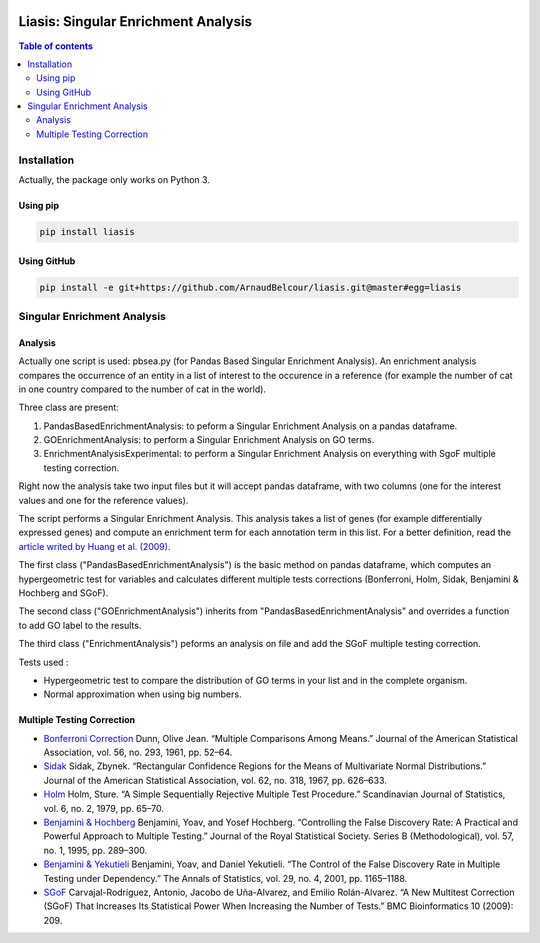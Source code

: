 .. image:: https://travis-ci.org/ArnaudBelcour/liasis.svg?branch=master
    :target: https://travis-ci.org/ArnaudBelcour/liasis

.. image:: https://coveralls.io/repos/github/ArnaudBelcour/liasis/badge.svg
    :target: https://coveralls.io/github/ArnaudBelcour/liasis

.. image:: https://img.shields.io/pypi/v/liasis.svg
	:target: https://pypi.python.org/pypi/liasis

Liasis: Singular Enrichment Analysis
====================================
.. contents:: Table of contents
   :backlinks: top
   :local:

Installation
-----------

Actually, the package only works on Python 3.

Using pip
~~~~~~

.. code:: sh

	pip install liasis

Using GitHub
~~~~~~~~

.. code:: sh

	pip install -e git+https://github.com/ArnaudBelcour/liasis.git@master#egg=liasis

Singular Enrichment Analysis
---------------------------

Analysis
~~~~~

Actually one script is used: pbsea.py (for Pandas Based Singular Enrichment Analysis).
An enrichment analysis compares the occurrence of an entity in a list of interest 
to the occurence in a reference (for example the number of cat in one country compared 
to the number of cat in the world).

Three class are present:

#. PandasBasedEnrichmentAnalysis: to peform a Singular Enrichment Analysis on a pandas dataframe.
#. GOEnrichmentAnalysis: to perform a Singular Enrichment Analysis on GO terms.
#. EnrichmentAnalysisExperimental: to perform a Singular Enrichment Analysis on everything with SgoF multiple testing correction.

Right now the analysis take two input files but it will accept pandas dataframe, 
with two columns (one for the interest values and one for the reference values).

The script performs a Singular Enrichment Analysis. This analysis
takes a list of genes (for example differentially expressed genes) and
compute an enrichment term for each annotation term in this list. For a
better definition, read the `article writed by Huang et al.
(2009) <https://academic.oup.com/nar/article-lookup/doi/10.1093/nar/gkn923>`__.

The first class ("PandasBasedEnrichmentAnalysis") is the basic method on pandas dataframe,
which computes an hypergeometric test for variables and calculates different multiple tests
corrections (Bonferroni, Holm, Sidak, Benjamini & Hochberg and SGoF).

The second class ("GOEnrichmentAnalysis") inherits from
"PandasBasedEnrichmentAnalysis" and overrides a function to add GO label to the
results.

The third class ("EnrichmentAnalysis") peforms an analysis on file and add the
SGoF multiple testing correction.

Tests used :

-  Hypergeometric test to compare the distribution of GO terms in your
   list and in the complete organism.

-  Normal approximation when using big numbers.

Multiple Testing Correction
~~~~~~~~~~~~

-  `Bonferroni
   Correction <http://www.jstor.org/stable/2282330?seq=1#page_scan_tab_contents>`__
   Dunn, Olive Jean. “Multiple Comparisons Among Means.” Journal of the
   American Statistical Association, vol. 56, no. 293, 1961, pp. 52–64.

-  `Sidak <https://www.jstor.org/stable/2283989?seq=1#page_scan_tab_contents>`__
   Sidak, Zbynek. “Rectangular Confidence Regions for the Means of
   Multivariate Normal Distributions.” Journal of the American
   Statistical Association, vol. 62, no. 318, 1967, pp. 626–633.

-  `Holm <http://www.jstor.org/stable/4615733?seq=1#page_scan_tab_contents>`__
   Holm, Sture. “A Simple Sequentially Rejective Multiple Test
   Procedure.” Scandinavian Journal of Statistics, vol. 6, no. 2, 1979,
   pp. 65–70.

-  `Benjamini &
   Hochberg <https://www.jstor.org/stable/2346101?seq=1#page_scan_tab_contents>`__
   Benjamini, Yoav, and Yosef Hochberg. “Controlling the False Discovery
   Rate: A Practical and Powerful Approach to Multiple Testing.” Journal
   of the Royal Statistical Society. Series B (Methodological), vol. 57,
   no. 1, 1995, pp. 289–300.

-  `Benjamini &
   Yekutieli <http://www.jstor.org/stable/2674075?seq=1#page_scan_tab_contents>`__
   Benjamini, Yoav, and Daniel Yekutieli. “The Control of the False
   Discovery Rate in Multiple Testing under Dependency.” The Annals of
   Statistics, vol. 29, no. 4, 2001, pp. 1165–1188.

-  `SGoF <https://www.ncbi.nlm.nih.gov/pmc/articles/PMC2719628/>`__
   Carvajal-Rodríguez, Antonio, Jacobo de Uña-Alvarez, and Emilio
   Rolán-Alvarez. “A New Multitest Correction (SGoF) That Increases Its
   Statistical Power When Increasing the Number of Tests.” BMC
   Bioinformatics 10 (2009): 209.
